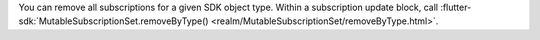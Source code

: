 You can remove all subscriptions for a given SDK object type. Within a 
subscription update block, call
:flutter-sdk:`MutableSubscriptionSet.removeByType() <realm/MutableSubscriptionSet/removeByType.html>`.
